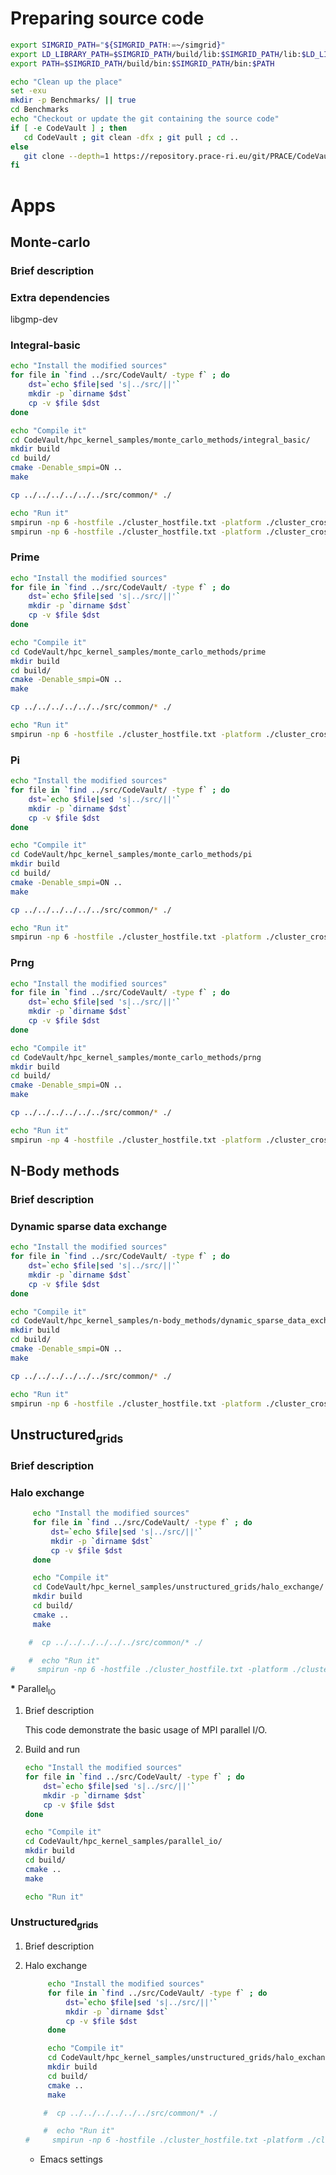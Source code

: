 * Preparing source code 
#+BEGIN_SRC sh :tangle bin/CodeVault_pre.sh
     export SIMGRID_PATH="${SIMGRID_PATH:=~/simgrid}"
     export LD_LIBRARY_PATH=$SIMGRID_PATH/build/lib:$SIMGRID_PATH/lib:$LD_LIBRARY_PATH
     export PATH=$SIMGRID_PATH/build/bin:$SIMGRID_PATH/bin:$PATH
     
     echo "Clean up the place" 
     set -exu
     mkdir -p Benchmarks/ || true
     cd Benchmarks
     echo "Checkout or update the git containing the source code"
     if [ -e CodeVault ] ; then
        cd CodeVault ; git clean -dfx ; git pull ; cd ..
     else
        git clone --depth=1 https://repository.prace-ri.eu/git/PRACE/CodeVault.git
     fi
 #+END_SRC

* Apps 
** Monte-carlo
*** Brief description  
*** Extra dependencies
libgmp-dev
*** Integral-basic   
#+BEGIN_SRC sh :tangle bin/CodeVault_IntegralBasic.sh
     echo "Install the modified sources"
     for file in `find ../src/CodeVault/ -type f` ; do 
         dst=`echo $file|sed 's|../src/||'`
         mkdir -p `dirname $dst`
         cp -v $file $dst 
     done

     echo "Compile it"
     cd CodeVault/hpc_kernel_samples/monte_carlo_methods/integral_basic/
     mkdir build
     cd build/
     cmake -Denable_smpi=ON ..
     make 
     
     cp ../../../../../../src/common/* ./

     echo "Run it"
     smpirun -np 6 -hostfile ./cluster_hostfile.txt -platform ./cluster_crossbar.xml --cfg=smpi/host-speed:100 ./7_montecarlo_integral1d_mpi 100 
     smpirun -np 6 -hostfile ./cluster_hostfile.txt -platform ./cluster_crossbar.xml ./7_montecarlo_integral1d_serial 100

 #+END_SRC

*** Prime   
#+BEGIN_SRC sh :tangle bin/CodeVault_Prime.sh
     echo "Install the modified sources"
     for file in `find ../src/CodeVault/ -type f` ; do 
         dst=`echo $file|sed 's|../src/||'`
         mkdir -p `dirname $dst`
         cp -v $file $dst 
     done

     echo "Compile it"
     cd CodeVault/hpc_kernel_samples/monte_carlo_methods/prime
     mkdir build
     cd build/
     cmake -Denable_smpi=ON ..
     make 

     cp ../../../../../../src/common/* ./

     echo "Run it"
     smpirun -np 6 -hostfile ./cluster_hostfile.txt -platform ./cluster_crossbar.xml ./7_montecarlo_prime 100 

 #+END_SRC

*** Pi   
#+BEGIN_SRC sh :tangle bin/CodeVault_Pi.sh
     echo "Install the modified sources"
     for file in `find ../src/CodeVault/ -type f` ; do 
         dst=`echo $file|sed 's|../src/||'`
         mkdir -p `dirname $dst`
         cp -v $file $dst 
     done

     echo "Compile it"
     cd CodeVault/hpc_kernel_samples/monte_carlo_methods/pi 
     mkdir build
     cd build/
     cmake -Denable_smpi=ON ..
     make 

     cp ../../../../../../src/common/* ./

     echo "Run it"
     smpirun -np 6 -hostfile ./cluster_hostfile.txt -platform ./cluster_crossbar.xml ./7_montecarlo_pi_mpi 10 100 

 #+END_SRC

*** Prng   
#+BEGIN_SRC sh :tangle bin/CodeVault_Prng.sh
     echo "Install the modified sources"
     for file in `find ../src/CodeVault/ -type f` ; do 
         dst=`echo $file|sed 's|../src/||'`
         mkdir -p `dirname $dst`
         cp -v $file $dst 
     done

     echo "Compile it"
     cd CodeVault/hpc_kernel_samples/monte_carlo_methods/prng 
     mkdir build
     cd build/
     cmake -Denable_smpi=ON ..
     make 

     cp ../../../../../../src/common/* ./

     echo "Run it"
     smpirun -np 4 -hostfile ./cluster_hostfile.txt -platform ./cluster_crossbar.xml ./7_montecarlo_prng_mpi 10 100 --cfg=smpi/host-speed:10

 #+END_SRC

** N-Body methods  
*** Brief description 
*** Dynamic sparse data exchange    
#+BEGIN_SRC sh :tangle bin/CodeVault_DynSparse.sh
     echo "Install the modified sources"
     for file in `find ../src/CodeVault/ -type f` ; do 
         dst=`echo $file|sed 's|../src/||'`
         mkdir -p `dirname $dst`
         cp -v $file $dst 
     done

     echo "Compile it"
     cd CodeVault/hpc_kernel_samples/n-body_methods/dynamic_sparse_data_exchange/
     mkdir build
     cd build/
     cmake -Denable_smpi=ON ..
     make 
     
     cp ../../../../../../src/common/* ./

     echo "Run it"
     smpirun -np 6 -hostfile ./cluster_hostfile.txt -platform ./cluster_crossbar.xml --cfg=smpi/host-speed:100 ./4_nbody_dsde 

 #+END_SRC
 
** Unstructured_grids
*** Brief description 
*** Halo exchange   
#+BEGIN_SRC sh :tangle bin/CodeVault_UnstructedGrid.sh
     echo "Install the modified sources"
     for file in `find ../src/CodeVault/ -type f` ; do 
         dst=`echo $file|sed 's|../src/||'`
         mkdir -p `dirname $dst`
         cp -v $file $dst 
     done

     echo "Compile it"
     cd CodeVault/hpc_kernel_samples/unstructured_grids/halo_exchange/
     mkdir build
     cd build/
     cmake ..
     make 
     
    #  cp ../../../../../../src/common/* ./

    #  echo "Run it"
#     smpirun -np 6 -hostfile ./cluster_hostfile.txt -platform ./cluster_crossbar.xml --cfg=smpi/host-speed:100 ./8_ 

 #+END_SRC

 *** Parallel_IO
**** Brief description  
This code demonstrate the basic usage of MPI parallel I/O.
**** Build and run  
#+BEGIN_SRC sh
     echo "Install the modified sources"
     for file in `find ../src/CodeVault/ -type f` ; do 
         dst=`echo $file|sed 's|../src/||'`
         mkdir -p `dirname $dst`
         cp -v $file $dst 
     done

     echo "Compile it"
     cd CodeVault/hpc_kernel_samples/parallel_io/
     mkdir build
     cd build/
     cmake ..
     make 

     echo "Run it"
#+END_SRC

*** Unstructured_grids
**** Brief description 
**** Halo exchange   
#+BEGIN_SRC sh :tangle bin/CodeVault_UnstructedGrid.sh
     echo "Install the modified sources"
     for file in `find ../src/CodeVault/ -type f` ; do 
         dst=`echo $file|sed 's|../src/||'`
         mkdir -p `dirname $dst`
         cp -v $file $dst 
     done

     echo "Compile it"
     cd CodeVault/hpc_kernel_samples/unstructured_grids/halo_exchange/
     mkdir build
     cd build/
     cmake ..
     make 
     
    #  cp ../../../../../../src/common/* ./

    #  echo "Run it"
#     smpirun -np 6 -hostfile ./cluster_hostfile.txt -platform ./cluster_crossbar.xml --cfg=smpi/host-speed:100 ./8_ 

 #+END_SRC

 * Emacs settings
# Local Variables:
# eval:    (org-babel-do-load-languages 'org-babel-load-languages '( (shell . t) (R . t) (perl . t) (ditaa . t) ))
# eval:    (setq org-confirm-babel-evaluate nil)
# eval:    (setq org-alphabetical-lists t)
# eval:    (setq org-src-fontify-natively t)
# eval:    (add-hook 'org-babel-after-execute-hook 'org-display-inline-images) 
# eval:    (add-hook 'org-mode-hook 'org-display-inline-images)
# eval:    (add-hook 'org-mode-hook 'org-babel-result-hide-all)
# eval:    (setq org-babel-default-header-args:R '((:session . "org-R")))
# eval:    (setq org-export-babel-evaluate nil)
# eval:    (setq ispell-local-dictionary "american")
# eval:    (setq org-export-latex-table-caption-above nil)
# eval:    (eval (flyspell-mode t))
# End:
